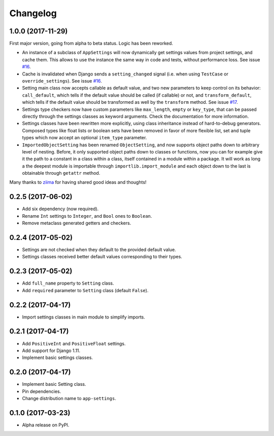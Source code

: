 =========
Changelog
=========

1.0.0 (2017-11-29)
==================

First major version, going from alpha to beta status. Logic has been reworked.

- An instance of a subclass of ``AppSettings`` will now dynamically get
  settings values from project settings, and cache them. This allows to use
  the instance the same way in code and tests, without performance loss. See
  issue `#16`_.
- Cache is invalidated when Django sends a ``setting_changed`` signal (i.e.
  when using ``TestCase`` or ``override_settings``). See issue `#16`_.
- Setting main class now accepts callable as default value, and two new
  parameters to keep control on its behavior: ``call_default``, which tells
  if the default value should be called (if callable) or not, and
  ``transform_default``, which tells if the default value should be transformed
  as well by the ``transform`` method. See issue `#17`_.
- Settings type checkers now have custom parameters like ``max_length``,
  ``empty`` or ``key_type``, that can be passed directly through the settings
  classes as keyword arguments. Check the documentation for more information.
- Settings classes have been rewritten more explicitly, using class inheritance
  instead of hard-to-debug generators. Composed types like float lists or
  boolean sets have been removed in favor of more flexible list, set and tuple
  types which now accept an optional ``item_type`` parameter.
- ``ImportedObjectSetting`` has been renamed ``ObjectSetting``, and now
  supports object paths down to arbitrary level of nesting. Before, it only
  supported object paths down to classes or functions, now you can for example
  give it the path to a constant in a class within a class, itself contained
  in a module within a package. It will work as long a the deepest module is
  importable through ``importlib.import_module`` and each object down to the
  last is obtainable through ``getattr`` method.

Many thanks to `ziima`_ for having shared good ideas and thoughts!

.. _#16: https://github.com/Genida/django-appsettings/issues/16
.. _#17: https://github.com/Genida/django-appsettings/issues/17
.. _ziima: https://github.com/ziima

0.2.5 (2017-06-02)
==================

- Add six dependency (now required).
- Rename ``Int`` settings to ``Integer``, and ``Bool`` ones to ``Boolean``.
- Remove metaclass generated getters and checkers.

0.2.4 (2017-05-02)
==================

- Settings are not checked when they default to the provided default value.
- Settings classes received better default values corresponding to their types.

0.2.3 (2017-05-02)
==================

- Add ``full_name`` property to ``Setting`` class.
- Add ``required`` parameter to ``Setting`` class (default ``False``).

0.2.2 (2017-04-17)
==================

- Import settings classes in main module to simplify imports.

0.2.1 (2017-04-17)
==================

- Add ``PositiveInt`` and ``PositiveFloat`` settings.
- Add support for Django 1.11.
- Implement basic settings classes.

0.2.0 (2017-04-17)
==================

- Implement basic Setting class.
- Pin dependencies.
- Change distribution name to ``app-settings``.

0.1.0 (2017-03-23)
==================

- Alpha release on PyPI.

